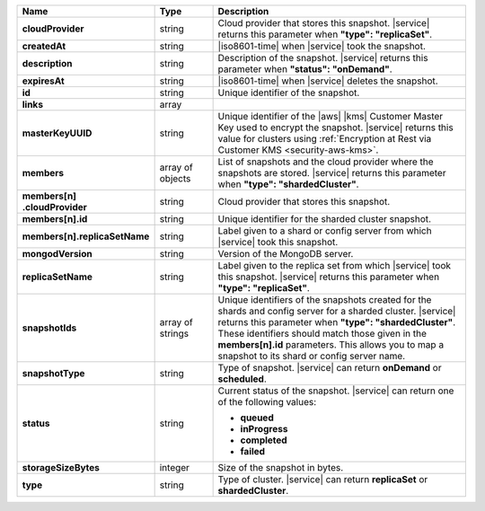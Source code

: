 .. list-table::
   :header-rows: 1
   :stub-columns: 1
   :widths: 20 14 66

   * - Name
     - Type
     - Description

   * - cloudProvider
     - string
     - Cloud provider that stores this snapshot. |service| returns this
       parameter when **"type": "replicaSet"**.

   * - createdAt
     - string
     - |iso8601-time| when |service| took the snapshot.

   * - description
     - string
     - Description of the snapshot. |service| returns this
       parameter when **"status": "onDemand"**.

   * - expiresAt
     - string
     - |iso8601-time| when |service| deletes the snapshot.

   * - id
     - string
     - Unique identifier of the snapshot.

   * - links
     - array
     - .. include:: /includes/api/links-explanation.rst

   * - masterKeyUUID
     - string
     - Unique identifier of the |aws| |kms| Customer Master Key used to
       encrypt the snapshot. |service| returns this value for clusters
       using :ref:`Encryption at Rest via Customer KMS <security-aws-kms>`.

   * - members
     - array of objects
     - List of snapshots and the cloud provider where the snapshots are
       stored. |service| returns this parameter when **"type": "shardedCluster"**.

   * - | members[n]
       | .cloudProvider
     - string
     - Cloud provider that stores this snapshot.

   * - members[n].id
     - string
     - Unique identifier for the sharded cluster snapshot.

   * - members[n].replicaSetName
     - string
     - Label given to a shard or config server from which |service|
       took this snapshot.

   * - mongodVersion
     - string
     - Version of the MongoDB server.

   * - replicaSetName
     - string
     - Label given to the replica set from which |service| took this
       snapshot. |service| returns this parameter when
       **"type": "replicaSet"**.

   * - snapshotIds
     - array of strings
     - Unique identifiers of the snapshots created for the shards and
       config server for a sharded cluster. |service| returns this
       parameter when **"type": "shardedCluster"**. These identifiers
       should match those given in the **members[n].id** parameters.
       This allows you to map a snapshot to its shard or config server
       name.

   * - snapshotType
     - string
     - Type of snapshot. |service| can return **onDemand** or
       **scheduled**.

   * - status
     - string
     - Current status of the snapshot. |service| can return one of the
       following values:

       - **queued**
       - **inProgress**
       - **completed**
       - **failed**

   * - storageSizeBytes
     - integer
     - Size of the snapshot in bytes.

   * - type
     - string
     - Type of cluster. |service| can return **replicaSet** or
       **shardedCluster**.
